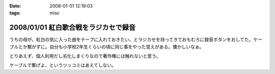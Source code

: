 :date: 2008-01-01 12:19:03
:tags: misc

=====================================
2008/01/01 紅白歌合戦をラジカセで録音
=====================================

うちの母が、紅白の気に入った曲をテープに入れておきたい、とラジカセを持ってきておもむろに録音ボタンをおしてた。ケーブルとか繋がずに。自分も小学校2年生くらいの頃に同じ事をやった覚えがある。懐かしいなぁ。

とりあえず、個人利用だし劣化しまくりなので著作権には触れないと思う。

ケーブルで繋げよ、というツッコミはあえてしない。


.. :extend type: text/html
.. :extend:

